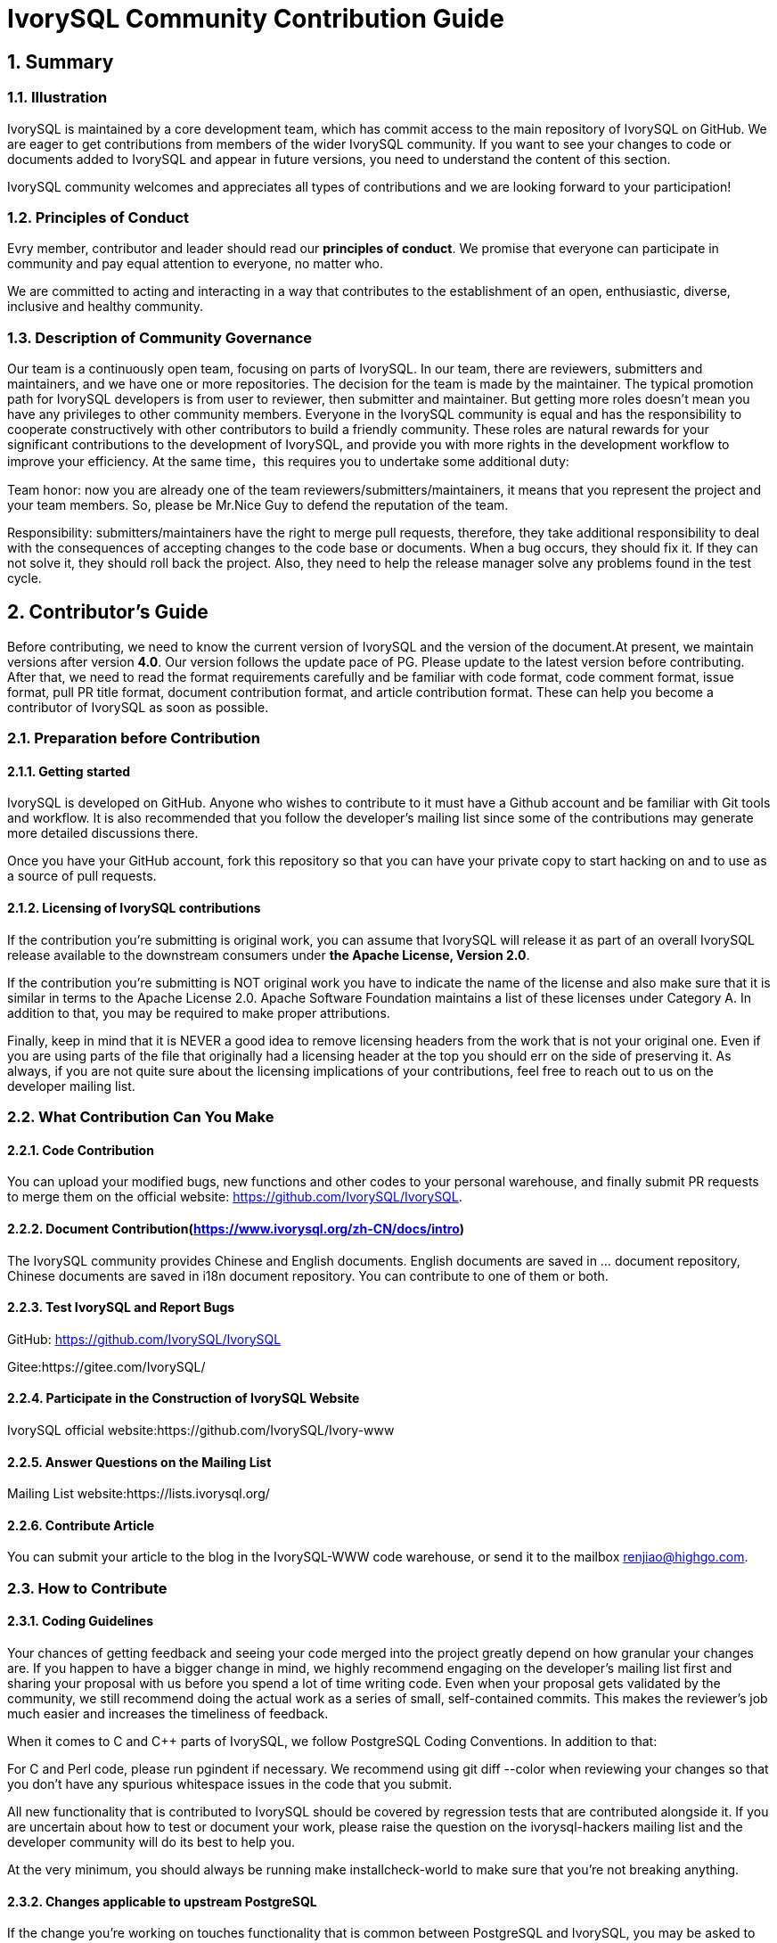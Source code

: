 
:sectnums:
:sectnumlevels: 5

:imagesdir: ./_images
= **IvorySQL Community Contribution Guide**

== **Summary**

=== Illustration

IvorySQL is maintained by a core development team, which has commit access to the main repository of IvorySQL on GitHub. We are eager to get contributions from members of the wider IvorySQL community. If you want to see your changes to code or documents added to  IvorySQL and appear in future versions, you need to understand the content of this section.

​IvorySQL community welcomes and appreciates all types of contributions and we are looking forward to your participation!

=== Principles of Conduct

Evry member, contributor and leader should read our *principles of conduct*. We promise that everyone can participate in community and pay equal attention to everyone, no matter who.

We are committed to acting and interacting in a way that contributes to the establishment of an open, enthusiastic, diverse, inclusive and healthy community.

=== Description of Community Governance

Our team is a continuously open team, focusing on parts of IvorySQL. In our team, there are reviewers, submitters and maintainers, and we have one or more repositories. The decision for the team is made by the maintainer.   The typical promotion path for IvorySQL developers is from user to reviewer, then submitter and maintainer. But getting more roles doesn't mean you have any privileges to other community members. Everyone in the IvorySQL community is equal and has the responsibility to cooperate constructively with other contributors to build a friendly community. These roles are natural rewards for your significant contributions to the development of IvorySQL, and provide you with more rights in the development workflow to improve your efficiency. At the same time，this requires you to undertake some additional duty: 

​Team honor: now you are already one of the team reviewers/submitters/maintainers, it means that you represent the project and your team members. So, please be Mr.Nice Guy to defend the reputation of the team.

​Responsibility: submitters/maintainers have the right to merge pull requests, therefore, they take additional responsibility to deal with the consequences of accepting changes to the code base or documents. When a bug occurs, they should fix it. If they can not solve it, they should roll back the project. Also, they need to help the release manager solve any problems found in the test cycle.

== **Contributor's Guide**

Before contributing, we need to know the current version of IvorySQL and the version of the document.At present, we maintain versions after version *4.0*. Our version follows the update pace of PG. Please update to the latest version before contributing. After that, we need to read the format requirements carefully and be familiar with code format, code comment format, issue format, pull PR title format, document contribution format, and article contribution format. These can help you become a contributor of IvorySQL as soon as possible.


=== Preparation before Contribution

==== Getting started

IvorySQL is developed on GitHub. Anyone who wishes to contribute to it must have a Github account and be familiar with Git tools and workflow. It is also recommended that you follow the developer's mailing list since some of the contributions may generate more detailed discussions there.

Once you have your GitHub account, fork this repository so that you can have your private copy to start hacking on and to use as a source of pull requests.

==== Licensing of IvorySQL contributions

If the contribution you're submitting is original work, you can assume that IvorySQL will release it as part of an overall IvorySQL release available to the downstream consumers under **the Apache License, Version 2.0**.

If the contribution you're submitting is NOT original work you have to indicate the name of the license and also make sure that it is similar in terms to the Apache License 2.0. Apache Software Foundation maintains a list of these licenses under Category A. In addition to that, you may be required to make proper attributions.

Finally, keep in mind that it is NEVER a good idea to remove licensing headers from the work that is not your original one. Even if you are using parts of the file that originally had a licensing header at the top you should err on the side of preserving it. As always, if you are not quite sure about the licensing implications of your contributions, feel free to reach out to us on the developer mailing list.


=== What Contribution Can You Make

==== Code Contribution

You can upload your modified bugs, new functions and other codes to your personal warehouse, and finally submit PR requests to merge them on the official website: https://github.com/IvorySQL/IvorySQL.


==== Document Contribution(https://www.ivorysql.org/zh-CN/docs/intro)

The IvorySQL community provides Chinese and English documents. English documents are saved in ... document repository, Chinese documents are saved in i18n document repository. You can contribute to one of them or both.

==== Test IvorySQL and Report Bugs

GitHub:  https://github.com/IvorySQL/IvorySQL 

Gitee:https://gitee.com/IvorySQL/

==== Participate in the Construction of IvorySQL Website

IvorySQL official website:https://github.com/IvorySQL/Ivory-www

==== Answer Questions on the Mailing List

Mailing List website:https://lists.ivorysql.org/

==== Contribute Article

You can submit your article to the blog in the IvorySQL-WWW code warehouse, or send it to the mailbox renjiao@highgo.com.

=== How to Contribute

==== Coding Guidelines

Your chances of getting feedback and seeing your code merged into the project greatly depend on how granular your changes are. If you happen to have a bigger change in mind, we highly recommend engaging on the developer's mailing list first and sharing your proposal with us before you spend a lot of time writing code. Even when your proposal gets validated by the community, we still recommend doing the actual work as a series of small, self-contained commits. This makes the reviewer's job much easier and increases the timeliness of feedback.

When it comes to C and C++ parts of IvorySQL, we follow PostgreSQL Coding Conventions. In addition to that:

For C and Perl code, please run pgindent if necessary. We recommend using git diff --color when reviewing your changes so that you don't have any spurious whitespace issues in the code that you submit.

All new functionality that is contributed to IvorySQL should be covered by regression tests that are contributed alongside it. If you are uncertain about how to test or document your work, please raise the question on the ivorysql-hackers mailing list and the developer community will do its best to help you.

At the very minimum, you should always be running make installcheck-world to make sure that you're not breaking anything.

==== Changes applicable to upstream PostgreSQL

If the change you're working on touches functionality that is common between PostgreSQL and IvorySQL, you may be asked to forward-port it to PostgreSQL. This is not only so that we keep reducing the delta between the two projects, but also so that any change that is relevant to PostgreSQL can benefit from a much broader review of the upstream PostgreSQL community. In general, it is a good idea to keep both codebases handy so you can be sure whether your changes may need to be forward-ported.

==== Patch submission

Once you are ready to share your work with the IvorySQL core team and the rest of the IvorySQL community, you should push all the commits to a branch in your own repository forked from the official IvorySQL and send us a pull request.

==== Patch review

A submitted pull request with passing validation checks is assumed to be available for peer review. Peer review is the process that ensures that contributions to IvorySQL are of high quality and align well with the road map and community expectations. Every member of the IvorySQL community is encouraged to review pull requests and provide feedback. Since you don't have to be a core team member to be able to do that, we recommend following a stream of pull reviews to anybody who's interested in becoming a long-term contributor to IvorySQL.

One outcome of the peer review could be a consensus that you need to modify your pull request in certain ways. GitHub allows you to push additional commits into a branch from which a pull request was sent. Those additional commits will be then visible to all of the reviewers.

A peer review converges when it receives at least one +1 and no -1s votes from the participants. At that point, you should expect one of the core team members to pull your changes into the project.

At any time during the patch review, you may experience delays based on the availability of reviewers and core team members. Please be patient. That being said, don't get discouraged either. If you're not getting expected feedback for a few days add a comment asking for updates on the pull request itself or send an email to the mailing list.

==== Direct commits to the repository

On occasion, you will see core team members committing directly to the repository without going through the pull request workflow. This is reserved for small changes only and the rule of thumb we use is this: if the change touches any functionality that may result in a test failure, then it has to go through a pull request workflow. If, on the other hand, the change is in the non-functional part of the codebase (such as fixing a typo inside of a comment block)  core team members can decide to just commit to the repository directly.

== **Submit Issue**

=== First: Get into New issue page:

1 Enter IvorySQL official website:https://github.com/IvorySQL/IvorySQL 

2 Click New issue

image::p3.png[]

==== Second:Select the issue type

**1 bug report**

```
Title: 
```

```
## Bug Report
Describe the bug


\### IvorySQL Version
The version of IvorySQL you are using

\### OS Version (uname -a) 
Operating system version(uname -a) 

\### Configuration options  ( config.status --config ) 


\### Current Behavior


\### Expected behavior/code


\### Step to reproduce


\### Additional context that can be helpful for identifying the problem

```



**2 Enhancement**

```
Title: 
```

```
## Enhancement
Describe the functions that you expect to be strengthened
```



**3 Feature Request**

```
Title: 
```

```
## Feature Request
Describe the feature that you expect to be real
```

==== Third: Submit

Click submit new issue button. WELL DONE!

== **Contribute Code**

=== First: Fork https://ivorysql.org/[ivorysql.org]  warehouse

1 Open the ivorysql warehouse: https://github.com/IvorySQL/IvorySQL 

2 Click the fork button in the upper right corner, Wait for the fork to finish

=== Second: Clone the warehouse to local

```
cd $working_dir #  $working_dir can be replaced by the directory where you want to place repo. For example, `cd ~/Documents/GitHub`

git clone git@github.com:$user/IvorySQL.git # `$user` can be replaced by your GitHub ID.
```

=== Third: Create a new Branch

```
cd $working_dir/IvorySQL

git checkout -b new-branch-name
```

=== Fourth: Edit Document or Modify Code

You can modify the code in new-branch-name.

=== Fifth: Generate commit

```
Git add <file>

Git commit -m “commit-message”
```

=== Sixth: Push the modification to the remote end

```
Git push -u origin new-branch-name
```

=== Seventh: Create a Pull Request

1 Open your warehouse: https://github.com/$user/docs-cn[https://github.com/$user/IvorySQL] ($user is your GitHub ID) .

2 Click Compare & pull request button and create a PR.

== **Submit PR**

A PR submission should contain only one function or one bug. Prohibit submitting multiple functions at one time.

=== First:Create a Pull Request

1 Open your warehouse: https://github.com/$user/docs-cn[https://github.com/$user/IvorySQL] ($user is your GitHub ID) 。

2 Click Compare & pull request button.

=== Second:Fill in PR information

```
Fix test
Describe the function
```

```
leave a comment
Give a detailed description of the submission function
```

=== Third:Submit PR

Click Create pull request button. WELL DONE!

== **Edit Documents**

=== Preparation

(1) Download Markdown or Typora document editor.

(2) Check whether the source warehouse has updates. If there are updates, please update and synchronize to your own warehouse first. Refer to the following steps to update to the latest version: 

```
git remote

git fetch upstream

git merge upstream/main

git push
```

(3) Familiar with format <<#_pecification>>.

=== Where to Contribute

The IvorySQL community provides Chinese and English documents. English documents are saved in IvorySQL document repository, Chinese documents are saved in i18n document repository. You can contribute to one of them or both.

You can start from any of following to help improve the IvorySQL documents on the IvorySQL website: 

​       (1)  Prepare complete documents.

​       (2)  Fix incorrect spelling and formatting (Punctuation, space, indentation, code block, etc) .

​       (3)  Improper or outdated instructions corrected or updated.

​       (4)  Add missing content (sentences, paragraphs, or new documents) .

​       (5)  Translate document from English to Chinese, or from Chinese to English.

​       (6)  Submit, reply and resolve document issues or document-i18n issues.

​       (7)  (Advanced)  View pull requests created by others.

=== Specification

The IvorySQL document is written in 'markdown'. To ensure the quality and consistency of the format, certain Markdown rules should be followed when modifying and updating the document.

**Markdown Specification**

​    1 Titles are used incrementally from the first level, and skipping is prohibited. For example: The third level title cannot be used directly under the first level title; The fourth level title cannot be used directly under the second level title.

​    2 The title must use the ATX style uniformly. Indicate the title level by adding # before the title.

​    3 The leading symbol # of the title must be followed by a blank space.

​    4 The leading symbol "#" of the title can only be followed by one blank space and then the title content. There can be no more than one space.

​    5 The title must appear at the beginning of a line, there must be no space before the # sign of the title.

​    6 Only Chinese and English question marks, back quotes, Chinese and English single and double quotes and other symbols can appear at the end of the title. Other symbols such as colon, comma, period and exclamation point cannot be used at the end of the title.

​    7 One line must be empty above the title.

​    8 The same title cannot appear continuously in the document. If the first level title is # TiDB architecture, the next level title cannot be # # TiDB architecture. If it is not a continuous title, the title content can be repeated.

​    9 Only one first level title in document.

​    10 In general, except for TOC.md files, which can be indented by two spaces, other .md files must be indented by four spaces by default foe each level of indentation.

​    11 Tab is not allowed in documents(including code blocks) . If indentation is required, spaces must be uniformly used instead.

​    12 Continuous blank lines are prohibited.

​    13 Multiple spaces are not allowed after the block reference symbol > . Only one space can be used, followed by the reference content.

​    14 When using a ordered list, it must start from 1 and increase in order.

​    15 When using a list, the identifier (+, -, * or number)  of each list item can only be left blank, followed by the list content.

​    16 The list (includeing ordered and unordered lists)  must be empty before and after each line.

​    17 There must be one blank line before and after the code block.

​    18 Exposed URLs are prohibited in documents. If you want users to click and open the URL directly, wrap the URL with a pair of angle brackets (<URL>) . If the exposed URL must be used due to special circumstances, and the user does not need to open it by clicking, a pair of back quatation marks (`URL`)  will be used to wrap the URL.

​    19 When using bold, italic and other emphasis effects, redundant spaces are prohibited in the emphasis identifier, such as `** text **`.

​    20 No extra space is allowed in the code block wrapped by a single backquote, such as ` text `.

​    21 No extra spaces are allowed on both sides of the link text, such as [Link](https://www.example.com/) 

​    22 The link must have a link path. [Empty link]() and [empty link](#) are not allowed.

=== Example

1 Titles are used incrementally from the first level, and skipping is prohibited.

```
# Heading 1
### Heading 3

We skipped out a 2nd level heading in this document
```



2 The title must use the ATX style uniformly. Indicate the title level by adding # before the title.
```
# Heading 1
## Heading 2
### Heading 3
#### Heading 4
## Another Heading 2
### Another Heading 3
```



3 The leading symbol # of the title must be followed by a blank space. Multiple spaces after # are prohibited, and spaces before # are prohibited.

Incorrect Example:

```
# Heading 1
## Heading 2
```

Correct Example:

```
# Heading 1
## Heading 2
```



4 Only Chinese and English question marks, back quotes, Chinese and English single and double quotes and other symbols can appear at the end of the title. 

Incorrect Example:

```
# This is a heading.
```

Correct Example:

```
# This is a heading
```



5 One line must be empty above the title.

Incorrect Example:

```
# Heading 1
Some text
Some more text## Heading 2
```

Correct Example:

```
# Heading 1
Some text
Some more text

## Heading 2
```



6 he same title cannot appear continuously in the document. If the first level title is # TiDB architecture, the next level title cannot be ## TiDB architecture. If it is not a continuous title, the title content can be repeated.

Incorrect Example:

```
# Some text

## Some text
```

Correct Example:

```
# Some text

## Some more text
```



7 Only one first level title in document.

Incorrect Example:

```
# Top level heading

# Another top-level heading
```

Correct Example:

```
# Title

## Heading

## Another heading
```



8 In general, except for TOC.md files, which can be indented by two spaces, other .md files must be indented by four spaces by default foe each level of indentation.

Incorrect Example:

```
* List item
  * Nested list item indented by 3 spaces
```

Correct Example:

```
* List item
    * Nested list item indented by 4 spaces
```



9 Tab is not allowed in documents(including code blocks) . If indentation is required, spaces must be uniformly used instead.

Incorrect Example:

```
Some text
	* hard tab character used to indent the list item
```

Correct Example:

```
Some text
  * Spaces used to indent the list item instead
```



10 Continuous blank lines are prohibited.

Incorrect Example:

```
Some text here


Some more text here
```

Correct Example:

```
Some text here

Some more text here
```



11 Multiple spaces are not allowed after the block reference symbol > . Only one space can be used, followed by the reference content.

Incorrect Example:

```
>  This is a blockquote with bad indentation>  there should only be one.
```

Correct Example:

```
> This is a blockquote with correct> indentation.
```



12 When using a ordered list, it must start from 1 and increase in order.

Incorrect Example:

```
1. Do this.
1. Do that.
1. Done.
```

```
0. Do this.
1. Do that.
2. Done.
```

 Correct Example:

```
1. Do this.
2. Do that.
3. Done.
```



13 When using a list, the identifier (+, -, * or number)  of each list item can only be left blank, followed by the list content.

Correct Example:

```
* Foo
* Bar
* Baz

1. Foo
  * Bar
1. Baz
```



14 The list (includeing ordered and unordered lists)  must be empty before and after each line.

Incorrect Example:

```
Some text* Some* List

1. Some2. List

Some text
```

Correct Example:

```
Some text

* Some
* List

1. Some
2. List

Some text
```



15 There must be one blank line before and after the code block.

Incorrect Example:

```
Some text
​```
Code block
​```
​```
Another code block
​```
Some more text
```

Correct Example:

```
Some text

​```
Code block
​```

​```
Another code block
​```

Some more text
```



16 Exposed URLs are prohibited in documents. If you want users to click and open the URL directly, wrap the URL with a pair of angle brackets (<URL>) . If the exposed URL must be used due to special circumstances, and the user does not need to open it by clicking, a pair of back quatation marks (`URL`)  will be used to wrap the URL.

Incorrect Example:

```
For more information, see https://www.example.com/.
```

Correct Example:

```
For more information, see <https://www.example.com/>.
```



17 When using bold, italic and other emphasis effects, redundant spaces are prohibited in the emphasis identifier, such as `** text **`.

Incorrect Example:

```
Here is some ** bold ** text.

Here is some * italic * text.

Here is some more __ bold __ text.

Here is some more _ italic _ text.
```

Correct Example:

```
Here is some **bold** text.

Here is some *italic* text.

Here is some more __bold__ text.

Here is some more _italic_ text.
```



18 No extra space is allowed in the code block wrapped by a single backquote, such as ` text `.

Incorrect Example:

```
some text 
 some text
```

Correct Example:

```
some text
```



19 No extra spaces are allowed on both sides of the link text, such as [  Link  ](https://www.example.com/) .
Incorrect Example:

```
[a link](https://www.example.com/) 
```

Correct Example:

```
[a link](https://www.example.com/) 
```



20 The link must have a link path. [Empty link]() and [empty link](#) are not allowed.

Incorrect Example:

```
[an empty link]() 

[an empty fragment](#) 
```

Correct Example:

```
[a valid link](https://example.com/) 

[a valid fragment](#fragment) 
```



21 Code blocks in the document are wrapped with three backquote, and the use of indented four-space code blocks is prohibited.

Incorrect Example:

```
Some text.

  # Indented code

More text.
```

Correct Example:

```
​```ruby
# Fenced code
​```

More text.
```

=== Environmental preparation

In order to test your modifications, you need to prepare the following environment. 

* `Node.js` install
* `Antora` install

Please refer to https://docs.antora.org/antora/latest/[Antora docs]。

After installation, the following display on the terminal indicates successful installation.

image::14.png[]

=== Generate web pages

* Firstly, you need to know the location of the corresponding UI for the webpage, as shown in the following figure:

image::15.png[]

The UI templates for both Chinese and English web pages are basically the same, so when making modifications, it is best to ensure that both templates are modified at the same time. After uploading the modified UI to your personal Github, you can consider generating your modified web page locally.

IvorySQL Document Site is built by `Antora`. Before running `Antora`, remember to modify the corresponding `playbook.yml` file.

image::16.png[]
image::17.png[]

After completing the above process, please run the command `antora antora-playbook.yml --stacktrace` on the terminal, and then patiently wait. After the successful operation is completed, you can view the webpage you have generated.

You can start uploading to our *ivorysql_web*, the process of submitting PR is the same as before. Thank you for your contribution to the community ^_^. We will consider whether to update the website after the review.

== Submit Blog

=== Preparation

1 Download https://markdown.com.cn/tools.html#%E7%BC%96%E8%BE%91%E5%99%A8[Markdown] or https://typoraio.cn/[Typora] .

2 Check whether the source warehouse (https://github.com/IvorySQL/Ivory-www)  has updates. If there are updates, please update and synchronize to your own warehouse first. Refer to the following steps to update to the latest version: 

``` bash
# Download source code
git clone https://github.com/IvorySQL/Ivory-www.git
# Synchronize updates warehouse
git pull
```

3 Familiar with format (<<#_specification_2>>) 

=== Where to Congtribute

The IvorySQL community provides Chinese and English documents. English documents are saved in IvorySQL document repository, Chinese documents are saved in i18n document repository. You can contribute to one of them or both.

=== How to Contribute

Let's take a quick look at the information about the maintenance of the IvorySQL blog before contributing. It is helpful for you to submit blog and to be a contributor.

(1) Clone code to local warehouse

``` bash
git clone https://github.com/IvorySQL/Ivory-www.git
```

(2) Create a branch

```bash
git checkout -b <branch-name>
```

(3) Create a directory of your own articles in the blog directory, and please name your own directory according to the ([Specification](#7.4 Specification) ) .

```bash
# Make English blog directory and files 
cd Ivory-www/blog
mkdir <YEAR-MONTH-DAY-title>
cd <YEAR-MONTH-DAY-title>
touch index.md
# Make Chinese blog directory and files
cd Ivory-www/i18n/zh-CN/docusaurus-plugin-content-blog
mkdir <YEAR-MONTH-DAY-title>
cd <YEAR-MONTH-DAY-title>
touch index.md
```

(4) Write the blog to publish in index.md, put the required pictures in the blog in the same directory as index.md.

(5) Submit Blog

```bash
git add <file-path>
git commit -m "<message>"
git push origin <branch-name>:<branch-name>
```

=== Specification

==== Submit specifications

(1) Format of folder naming: **year-month-day-foldername**

   		Example: 2022-1-28-ivorysql-arrived

(2) File property is **index.md**

(3) Picture property is **.png**, and put the pictures to be uploaded into the folder to be submitted in advance.

**Notice:**The name of every picture is unique and cannot be repeated.

Example: po-one.png

==== Write blog

Blogs are written in markdown or Typora, you can understand the design of blog by reading https://docusaurus.io/zh-CN/docs/blog[Blog | Docusaurus].

(1) The header of blog includes the following information:

```vim
---
slug: IvorySQL
title: Welcome to IvorySQL community
authors: [official]
authorTwitter: IvorySql
tags: [IvorySQL, Welcome, Database, Join Us]
---
```

**Prompt:**You can copy the above template to your file and edit it.

**Notice:**1) Add one space after slug, title, authors, tags.

2) The name of every slug is unique, the Chinese and English versions of the same blog can be the same.

(2) Text format

The text paragraph title is **h2**/"**Second level title**";

The body uses the default font size.

(3) Naming format of inserted pictures

[Hello](Hello-banner.png)

(4) Naming format of inserted hyperlink

[name](link)

https://github.com/IvorySQL/[Github page] Download source code and published packages.

== Website Contribution Guide

https://docs.ivorysql.org[IvorySQL Document Site] uses https://antora.org/[`Antora`] to build. Also, IvorySQL Document Site is open source. It consists of three parts, such as https://github.com/IvorySQL/ivorysql_docs[`ivorysql_docs`], https://github.com/IvorySQL/ivorysql_web[`ivorysql_web`] and https://github.com/IvorySQL/ivory-doc-builder[`ivory-doc-builder`].

Welcome everyone who is willing to participate in open source work to join us, and remember to follow our code of conduct ^_^.

=== How to Contribute

Due to the fact that IvorySQL Document Site is all hosted on Github, this allows any users to `fork` our document repository into their personal repository, make modifications to it, and then submit a PR. After being reviewed by our open source team, the modifications can be updated to our Document Site.

In order to achieve the goat of correcting document errors more conveniently, you first need to establish a personal warehouse according to the size you want to update. As follows:

* If you want to modify the existing content or add a new page, you only need to `fork` https://github.com/IvorySQL/ivorysql_docs[ivorysql_docs] to your personal repository.

image::7.png[]

* If you want to participate more deeply in the construction of IvorySQL Document Site, in addition to the `ivorysql_docs`, you also need to `fork` https://github.com/IvorySQL/ivorysql_web[ivorysql_web] and https://github.com/IvorySQL/ivory-doc-builder[ivory-doc-builder] to your personal repository.

image::8.png[]
image::9.png[]

=== Modify Content

This section will introduce the process of modifying webpage content after discovering that it is inappropriate.

* In the upper right corner of a webpage with incorrect content, there is a button called `edit this page`, click on the button. As shown in the figure:

image::10.png[]

* After clicking, it will redirect to the editing page where we store the current page source `.adoc` file. Please modify the content in the `Asciidoc` format. As shown in the figure:

image::11.png[]

* After editing is completed. As shown in the figure:

image::12.png[]

* After confirming the update. As shown in the figure:

image::13.png[]

* Next, the relevant person of the open source team will be responsible for reviewing the content you submitted. After the review is completed, the updates you submitted will appear on the corresponding page.

=== Add Page

This section will introduce how to add new page components to a website, and the modifications involved in adding new pages mainly include the following:

* Add the `.adoc` file in the `CN/modules/ROOT/pages/vX.X`.
* Modify the `CN/modules/ROOT/nav.adoc`. If the modification involves modifying or adding images, please modify the images in `images`.
* Add the `.adoc` file in the `EN/modules/ROOT/pages/vX.X`.
* Modify the `EN/modules/ROOT/nav.adoc`. If the modification involves modifying or adding images, please modify the images in `images`.

1. Firstly, you need to download the warehouse that you `fork` from `IvorySQL` to your personal computer.

    git clone https://github.com/$username$/ivorysql_docs.git

2. Then, place the `.adoc` file to be added in the correct directory, remembering that both Chinese and English files should be prepared (*Chinese and English files should have the same name*), and each file should be placed in the correct directory. At the same time, modify the corresponding `nav.adoc` file (the modification method can refer to the existing content of the file).
3. After the above modifications are completed, submit them to the personal warehouse first.

    git add .
    git commit -m "$describe your change$"
    git push

4. Afterwards, submit the PR as follows

image::13.png[]

=== Test

If you are not satisfied with simply submitting on the webpage or only modifying the webpage content, or if you want to modify the webpage UI, this section will help you.

Before reading this section, you need to confirm whether your Github personal repository has `forked` https://github.com/IvorySQL/ivorysql_docs[ivorysql_docs], https://github.com/IvorySQL/ivorysql_web[ivorysql_web] and https://github.com/IvorySQL/ivory-doc-builder[ivory-doc-builder].


=== Deploy web pages

The deployment of web pages is currently the responsibility of the open-source team. We value every submission and issue, so please do not worry about your contribution to the community being buried.

=== Tip

If you don't have much time, you can send an email to **ivorysql-docs@ivorysql.org**. We will have dedicated staff to handle every your letter, and we looking forward to hearing from you.
